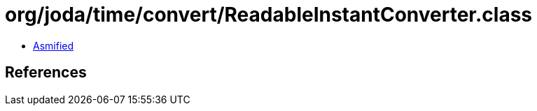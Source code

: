 = org/joda/time/convert/ReadableInstantConverter.class

 - link:ReadableInstantConverter-asmified.java[Asmified]

== References

